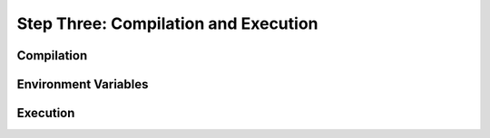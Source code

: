 
Step Three: Compilation and Execution
-------------------------------------

Compilation
^^^^^^^^^^^

Environment Variables
^^^^^^^^^^^^^^^^^^^^^

Execution
^^^^^^^^^
